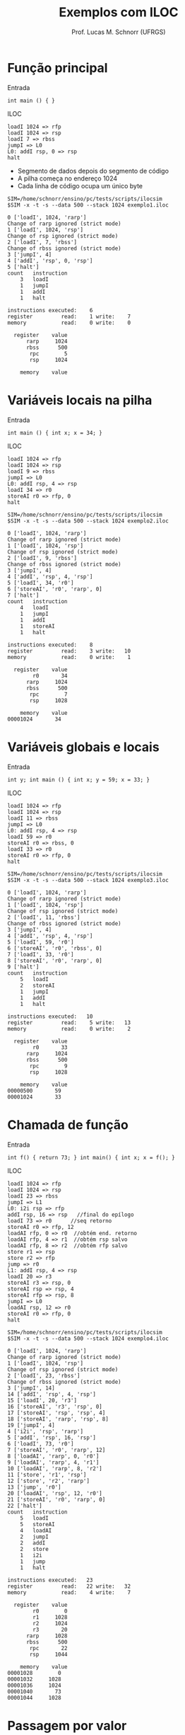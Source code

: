 # -*- coding: utf-8 -*-
# -*- mode: org -*-
#+startup: beamer overview indent
#+LANGUAGE: pt-br
#+TAGS: noexport(n)
#+EXPORT_EXCLUDE_TAGS: noexport
#+EXPORT_SELECT_TAGS: export

#+Title: Exemplos com ILOC
#+Author: Prof. Lucas M. Schnorr (UFRGS)
#+Date: \copyleft

#+LaTeX_CLASS: beamer
#+LaTeX_CLASS_OPTIONS: [xcolor=dvipsnames]
#+OPTIONS:   H:1 num:t toc:nil \n:nil @:t ::t |:t ^:t -:t f:t *:t <:t
#+LATEX_HEADER: \input{../org-babel.tex}

* Função principal
Entrada
#+BEGIN_SRC amarela
int main () { }
#+END_SRC

#+latex: \vfill\pause
ILOC
#+BEGIN_SRC iloc :tangle exemplo1.iloc
loadI 1024 => rfp
loadI 1024 => rsp
loadI 7 => rbss
jumpI => L0
L0: addI rsp, 0 => rsp
halt
#+END_SRC
+ Segmento de dados depois do segmento de código
+ A pilha começa no endereço 1024
+ Cada linha de código ocupa um único byte

#+begin_src shell :results output :exports both
SIM=/home/schnorr/ensino/pc/tests/scripts/ilocsim
$SIM -x -t -s --data 500 --stack 1024 exemplo1.iloc
#+end_src

#+RESULTS:
#+begin_example
0 ['loadI', 1024, 'rarp']
Change of rarp ignored (strict mode)
1 ['loadI', 1024, 'rsp']
Change of rsp ignored (strict mode)
2 ['loadI', 7, 'rbss']
Change of rbss ignored (strict mode)
3 ['jumpI', 4]
4 ['addI', 'rsp', 0, 'rsp']
5 ['halt']
count	instruction
    3	loadI
    1	jumpI
    1	addI
    1	halt

instructions executed:    6
register         read:    1 write:    7
memory           read:    0 write:    0

  register    value
      rarp     1024
      rbss      500
       rpc        5
       rsp     1024

    memory    value
#+end_example

* Variáveis locais na pilha
Entrada
#+BEGIN_SRC amarela
int main () { int x; x = 34; }
#+END_SRC
#+latex: \pause
ILOC
#+BEGIN_SRC iloc :tangle exemplo2.iloc
loadI 1024 => rfp
loadI 1024 => rsp
loadI 9 => rbss
jumpI => L0
L0: addI rsp, 4 => rsp
loadI 34 => r0
storeAI r0 => rfp, 0
halt
#+END_SRC

#+begin_src shell :results output :exports both
SIM=/home/schnorr/ensino/pc/tests/scripts/ilocsim
$SIM -x -t -s --data 500 --stack 1024 exemplo2.iloc
#+end_src

#+RESULTS:
#+begin_example
0 ['loadI', 1024, 'rarp']
Change of rarp ignored (strict mode)
1 ['loadI', 1024, 'rsp']
Change of rsp ignored (strict mode)
2 ['loadI', 9, 'rbss']
Change of rbss ignored (strict mode)
3 ['jumpI', 4]
4 ['addI', 'rsp', 4, 'rsp']
5 ['loadI', 34, 'r0']
6 ['storeAI', 'r0', 'rarp', 0]
7 ['halt']
count	instruction
    4	loadI
    1	jumpI
    1	addI
    1	storeAI
    1	halt

instructions executed:    8
register         read:    3 write:   10
memory           read:    0 write:    1

  register    value
        r0       34
      rarp     1024
      rbss      500
       rpc        7
       rsp     1028

    memory    value
00001024       34
#+end_example

* Variáveis globais e locais
Entrada
#+BEGIN_SRC amarela
int y; int main () { int x; y = 59; x = 33; }
#+END_SRC
#+latex: \pause
ILOC
#+BEGIN_SRC iloc :tangle exemplo3.iloc
loadI 1024 => rfp
loadI 1024 => rsp
loadI 11 => rbss
jumpI => L0
L0: addI rsp, 4 => rsp
loadI 59 => r0
storeAI r0 => rbss, 0
loadI 33 => r0
storeAI r0 => rfp, 0
halt
#+END_SRC

#+begin_src shell :results output :exports both
SIM=/home/schnorr/ensino/pc/tests/scripts/ilocsim
$SIM -x -t -s --data 500 --stack 1024 exemplo3.iloc
#+end_src

#+RESULTS:
#+begin_example
0 ['loadI', 1024, 'rarp']
Change of rarp ignored (strict mode)
1 ['loadI', 1024, 'rsp']
Change of rsp ignored (strict mode)
2 ['loadI', 11, 'rbss']
Change of rbss ignored (strict mode)
3 ['jumpI', 4]
4 ['addI', 'rsp', 4, 'rsp']
5 ['loadI', 59, 'r0']
6 ['storeAI', 'r0', 'rbss', 0]
7 ['loadI', 33, 'r0']
8 ['storeAI', 'r0', 'rarp', 0]
9 ['halt']
count	instruction
    5	loadI
    2	storeAI
    1	jumpI
    1	addI
    1	halt

instructions executed:   10
register         read:    5 write:   13
memory           read:    0 write:    2

  register    value
        r0       33
      rarp     1024
      rbss      500
       rpc        9
       rsp     1028

    memory    value
00000500       59
00001024       33
#+end_example

* Chamada de função

Entrada
#+BEGIN_SRC amarela
int f() { return 73; } int main() { int x; x = f(); }
#+END_SRC
#+latex: \pause
ILOC
#+latex: \tiny
#+BEGIN_SRC iloc :tangle exemplo4.iloc
loadI 1024 => rfp
loadI 1024 => rsp
loadI 23 => rbss
jumpI => L1
L0: i2i rsp => rfp
addI rsp, 16 => rsp   //final do epílogo
loadI 73 => r0      //seq retorno
storeAI r0 => rfp, 12
loadAI rfp, 0 => r0  //obtém end. retorno
loadAI rfp, 4 => r1  //obtém rsp salvo
loadAI rfp, 8 => r2  //obtém rfp salvo
store r1 => rsp
store r2 => rfp
jump => r0
L1: addI rsp, 4 => rsp
loadI 20 => r3
storeAI r3 => rsp, 0
storeAI rsp => rsp, 4
storeAI rfp => rsp, 8
jumpI => L0
loadAI rsp, 12 => r0
storeAI r0 => rfp, 0
halt
#+END_SRC

#+begin_src shell :results output :exports both
SIM=/home/schnorr/ensino/pc/tests/scripts/ilocsim
$SIM -x -t -s --data 500 --stack 1024 exemplo4.iloc
#+end_src

#+RESULTS:
#+begin_example
0 ['loadI', 1024, 'rarp']
Change of rarp ignored (strict mode)
1 ['loadI', 1024, 'rsp']
Change of rsp ignored (strict mode)
2 ['loadI', 23, 'rbss']
Change of rbss ignored (strict mode)
3 ['jumpI', 14]
14 ['addI', 'rsp', 4, 'rsp']
15 ['loadI', 20, 'r3']
16 ['storeAI', 'r3', 'rsp', 0]
17 ['storeAI', 'rsp', 'rsp', 4]
18 ['storeAI', 'rarp', 'rsp', 8]
19 ['jumpI', 4]
4 ['i2i', 'rsp', 'rarp']
5 ['addI', 'rsp', 16, 'rsp']
6 ['loadI', 73, 'r0']
7 ['storeAI', 'r0', 'rarp', 12]
8 ['loadAI', 'rarp', 0, 'r0']
9 ['loadAI', 'rarp', 4, 'r1']
10 ['loadAI', 'rarp', 8, 'r2']
11 ['store', 'r1', 'rsp']
12 ['store', 'r2', 'rarp']
13 ['jump', 'r0']
20 ['loadAI', 'rsp', 12, 'r0']
21 ['storeAI', 'r0', 'rarp', 0]
22 ['halt']
count	instruction
    5	loadI
    5	storeAI
    4	loadAI
    2	jumpI
    2	addI
    2	store
    1	i2i
    1	jump
    1	halt

instructions executed:   23
register         read:   22 write:   32
memory           read:    4 write:    7

  register    value
        r0        0
        r1     1028
        r2     1024
        r3       20
      rarp     1028
      rbss      500
       rpc       22
       rsp     1044

    memory    value
00001028        0
00001032     1028
00001036     1024
00001040       73
00001044     1028
#+end_example


* Passagem por valor

#+latex: \tiny
#+BEGIN_SRC amarela
int f(int y) { return y; } int main() { int x; x = f(x); }
#+END_SRC

#+BEGIN_SRC asm :tangle exemplo5.iloc
// Programa de entrada
// int foo(int y) { return y; } int main() { int x; x = foo(x); }

// RFP: Frame Pointer
// RSP: Stack Pointer
// RBSS: uninitialized data segment
	
// Inicializa os registradores rfp (RFP), rsp (SP), e rbss (RBSS)
// RFP e RSP apontam inicialmente para a base da pilha
// RBSS aponta para o início do segmento de dados
loadI 1024 => rfp
loadI 1024 => rsp
loadI 29 => rbss
// O código da função main está em L1, salta para lá	
jumpI => L1
// Início da função foo
L0:
i2i rsp => rfp     // Atualiza o rfp (RFP)
addI rsp, 20 => rsp    // Atualiza o rsp (SP)
loadAI rfp, 12 => r0   // Obtém o parâmetro
storeAI r0 => rfp, 20  // Salva o parâmetro na variável y
loadAI rfp, 20 => r0   // Salva o valor da variável y em r0
storeAI r0 => rfp, 16  // Registra o valor de retorno
loadAI rfp, 0 => r0    // Obtém end. retorno
loadAI rfp, 4 => r1    // Obtém rsp (SP) salvo
loadAI rfp, 8 => r2    // Obtém rfp (RFP) salvo
i2i r1 => rsp        // Atualiza o rsp (SP)
i2i r2 => rfp        // Atualiza o rfp (RFP)
jump => r0             // Salta para o endereço de retorno
// Início da função main	
L1:
addI rsp, 4 => rsp // Reserva espaço para a variável local x
addI rpc, 7  => r1      // Calcula o endereço de retorno (7 instruções abaixo)
storeAI r1  => rsp, 0  // Salva o endereço de retorno
storeAI rsp => rsp, 4  // Salva o rsp (SP)
storeAI rfp => rsp, 8  // Salva o rfp (RFP)
loadAI  rfp, 0 => r0   // Carrega o valor da variável x em r0
storeAI r0 => rsp, 12  // Empilha o parâmetro
jumpI => L0            // Salta para o início da função chamada
loadAI rsp, 16 => r0   // Retorno da função, carrega o valor de retorno
storeAI r0 => rfp, 0   // Salva o retorno na variável x
#+END_SRC

#+begin_src shell :results output :exports both
SIM=/home/schnorr/ensino/pc/tests/scripts/ilocsim
$SIM -x -t -s --data 500 --stack 1024 exemplo5.iloc
#+end_src

#+RESULTS:
#+begin_example
0 ['loadI', 1024, 'rarp']
Change of rarp ignored (strict mode)
1 ['loadI', 1024, 'rsp']
Change of rsp ignored (strict mode)
2 ['loadI', 29, 'rbss']
Change of rbss ignored (strict mode)
3 ['jumpI', 16]
16 ['addI', 'rsp', 4, 'rsp']
17 ['addI', 'rpc', 7, 'r1']
18 ['storeAI', 'r1', 'rsp', 0]
19 ['storeAI', 'rsp', 'rsp', 4]
20 ['storeAI', 'rarp', 'rsp', 8]
21 ['loadAI', 'rarp', 0, 'r0']
22 ['storeAI', 'r0', 'rsp', 12]
23 ['jumpI', 4]
4 ['i2i', 'rsp', 'rarp']
5 ['addI', 'rsp', 20, 'rsp']
6 ['loadAI', 'rarp', 12, 'r0']
7 ['storeAI', 'r0', 'rarp', 20]
8 ['loadAI', 'rarp', 20, 'r0']
9 ['storeAI', 'r0', 'rarp', 16]
10 ['loadAI', 'rarp', 0, 'r0']
11 ['loadAI', 'rarp', 4, 'r1']
12 ['loadAI', 'rarp', 8, 'r2']
13 ['i2i', 'r1', 'rsp']
14 ['i2i', 'r2', 'rarp']
15 ['jump', 'r0']
24 ['loadAI', 'rsp', 16, 'r0']
25 ['storeAI', 'r0', 'rarp', 0]
count	instruction
    7	storeAI
    7	loadAI
    3	loadI
    3	addI
    3	i2i
    2	jumpI
    1	jump

instructions executed:   26
register         read:   28 write:   39
memory           read:    7 write:    7

  register    value
        r0        0
        r1     1028
        r2     1024
      rarp     1024
      rbss      500
       rpc       25
       rsp     1028

    memory    value
00001024        0
00001028       24
00001032     1028
00001036     1024
00001040        0
00001044        0
00001048        0
#+end_example
